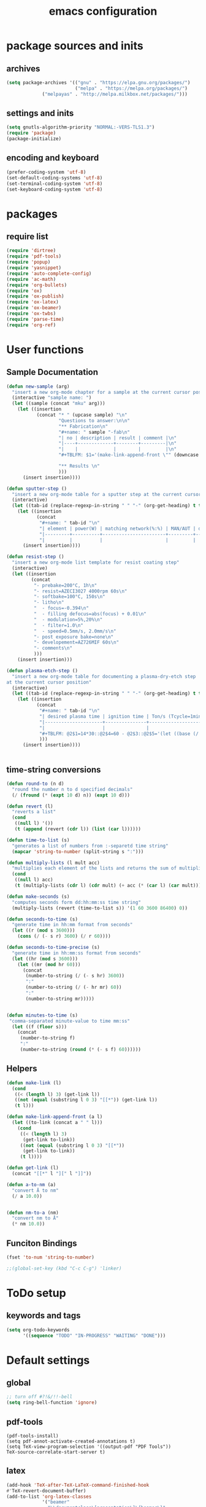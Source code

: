 #+EXPORT_FILE_NAME: emacs_config
#+TITLE: emacs configuration
#+startup: indent

* package sources and inits
** archives
#+BEGIN_SRC emacs-lisp
(setq package-archives '(("gnu" . "https://elpa.gnu.org/packages/") 
                         ("melpa" . "https://melpa.org/packages/")
			 ("melpayas" . "http://melpa.milkbox.net/packages/")))
#+END_SRC

** settings and inits
#+BEGIN_SRC emacs-lisp
(setq gnutls-algorithm-priority "NORMAL:-VERS-TLS1.3")
(require 'package)
(package-initialize)
#+END_SRC

** encoding and keyboard
#+BEGIN_SRC emacs-lisp
(prefer-coding-system 'utf-8)
(set-default-coding-systems 'utf-8)
(set-terminal-coding-system 'utf-8)
(set-keyboard-coding-system 'utf-8)
#+END_SRC


* packages
** require list
#+BEGIN_SRC emacs-lisp
(require 'dirtree)
(require 'pdf-tools)
(require 'popup)
(require 'yasnippet)
(require 'auto-complete-config)
(require 'ac-math)
(require 'org-bullets)
(require 'ox)
(require 'ox-publish)
(require 'ox-latex)
(require 'ox-beamer)
(require 'ox-twbs)
(require 'parse-time)
(require 'org-ref)
#+END_SRC


* User functions
** Sample Documentation
#+BEGIN_SRC emacs-lisp
  (defun new-sample (arg)
    "insert a new org-mode chapter for a sample at the current cursor position"
    (interactive "sample name: ")
    (let ((sample (concat "mku" arg)))
      (let ((insertion
             (concat "* " (upcase sample) "\n"
                     "Questions to answer:\n\n"
                     "** Fabrication\n"
                     "#+name: " sample "-fab\n"
                     "| no | description | result | comment |\n"
                     "|----+-------------+--------+---------|\n"
                     "|    |             |        |         |\n"
                     "#+TBLFM: $1='(make-link-append-front \"" (downcase sample) "-fab\" $1)\n\n"

                     "** Results \n"
                     )))
        (insert insertion))))

  (defun sputter-step ()
    "insert a new org-mode table for a sputter step at the current cursor position"
    (interactive)
    (let ((tab-id (replace-regexp-in-string " " "-" (org-get-heading) t t)))
      (let ((insertion
             (concat
              "#+name: " tab-id "\n"
              "| element | power(W) | matching network(%:%) | MAN/AUT | dc voltage(V) | Ar flow(sccm) | base pressure(mbar) | sputter pressure(µbar) | Temperature(°C) |\n"
              "|---------+----------+-----------------------+---------+---------------+---------------+---------------------+------------------------+-----------------|\n"
              "|         |          |                       |         |               |               |                     |                        |                 |\n")))
        (insert insertion))))

  (defun resist-step ()
    "insert a new org-mode list template for resist coating step"
    (interactive)
    (let ((insertion
           (concat
            "- prebake=200°C, 1h\n"
            "- resist=AZECI3027 4000rpm 60s\n"
            "- softbake=100°C, 150s\n"
            "- litho\n"
            "  - focus=-0.394\n"
            "  - filling defocus=abs(focus) + 0.01\n"
            "  - modulation=5%,20%\n"
            "  - filter=1.0\n"
            "  - speed=0.5mm/s, 2.0mm/s\n"
            "- post exposure bake=none\n"
            "- developement=AZ726MIF 60s\n"
            "- comments\n"
            )))
      (insert insertion)))

  (defun plasma-etch-step ()
    "insert a new org-mode table for documenting a plasma-dry-etch step
  at the current cursor position"
    (interactive)
    (let ((tab-id (replace-regexp-in-string " " "-" (org-get-heading) t t)))
      (let ((insertion
             (concat
              "#+name: " tab-id "\n"
              "| desired plasma time | ignition time | Ton/s (Tcycle=1min) | Toff/s | total time/min |\n"
              "|---------------------+---------------+---------------------+--------+----------------|\n"
              "|                     |               |                     |        |                |\n"
              "#+TBLFM: @2$1=14*30::@2$4=60 - @2$3::@2$5='(let ((base (/ (string-to-number @2$1) (string-to-number @2$3)))) (+ base (round (/ (* base (string-to-number @2$2)) 20))))"
              )))
        (insert insertion))))


#+END_SRC
** time-string conversions
#+BEGIN_SRC emacs-lisp
  (defun round-to (n d)
    "round the number n to d specified decimals"
    (/ (fround (* (expt 10 d) n)) (expt 10 d)))

  (defun revert (l)
    "reverts a list"
    (cond
     ((null l) '())
     (t (append (revert (cdr l)) (list (car l))))))

  (defun time-to-list (s)
    "generates a list of numbers from :-separetd time string"
    (mapcar 'string-to-number (split-string s ":")))

  (defun multiply-lists (l mult acc)
    "multiplies each element of the lists and returns the sum of multiplied tuples"
    (cond
     ((null l) acc)
     (t (multiply-lists (cdr l) (cdr mult) (+ acc (* (car l) (car mult)))))))

  (defun make-seconds (s)
    "computes seconds form dd:hh:mm:ss time string" 
    (multiply-lists (revert (time-to-list s)) '(1 60 3600 86400) 0))

  (defun seconds-to-time (s)
    "generate time in hh:mm format from seconds"
    (let ((r (mod s 3600)))
      (cons (/ (- s r) 3600) (/ r 60))))

  (defun seconds-to-time-precise (s)
    "generate time in hh:mm:ss format from seconds"
    (let ((hr (mod s 3600)))
      (let ((mr (mod hr 60)))
        (concat
         (number-to-string (/ (- s hr) 3600))
         ":"
         (number-to-string (/ (- hr mr) 60))
         ":"
         (number-to-string mr)))))


  (defun minutes-to-time (s)
   "comma-separated minute-value to time mm:ss"
    (let ((f (floor s)))
      (concat
       (number-to-string f)
       ":"
       (number-to-string (round (* (- s f) 60))))))
#+END_SRC
** Helpers
#+BEGIN_SRC emacs-lisp
  (defun make-link (l)
    (cond
     ((< (length l) 3) (get-link l))
     ((not (equal (substring l 0 3) "[[*")) (get-link l))
     (t l)))

  (defun make-link-append-front (a l)
    (let ((to-link (concat a " " l)))
      (cond
       ((< (length l) 3)
        (get-link to-link))
       ((not (equal (substring l 0 3) "[[*")) 
        (get-link to-link))
       (t l))))

  (defun get-link (l)
    (concat "[[*" l "][" l "]]"))

  (defun a-to-nm (a)
    "convert Å to nm"
    (/ a 10.0))


  (defun nm-to-a (nm)
    "convert nm to Å"
    (* nm 10.0))
#+END_SRC

** Funciton Bindings
#+BEGIN_SRC emacs-lisp
  (fset 'to-num 'string-to-number)

  ;;(global-set-key (kbd "C-c C-g") 'linker)
#+END_SRC


* ToDo setup
** keywords and tags
#+BEGIN_SRC emacs-lisp
(setq org-todo-keywords
      '((sequence "TODO" "IN-PROGRESS" "WAITING" "DONE")))

#+END_SRC


* Default settings

** global
#+BEGIN_SRC emacs-lisp
;; turn off #?!&/!!-bell
(setq ring-bell-function 'ignore)

#+END_SRC
** pdf-tools
#+BEGIN_SRC 
(pdf-tools-install)
(setq pdf-annot-activate-created-annotations t)
(setq TeX-view-program-selection '((output-pdf "PDF Tools"))
TeX-source-correlate-start-server t)
#+END_SRC
 
** latex
#+BEGIN_SRC emacs-lisp
(add-hook 'TeX-after-TeX-LaTeX-command-finished-hook
#'TeX-revert-document-buffer)
(add-to-list 'org-latex-classes
             '("beamer"
               "\\documentclass\[presentation\]\{beamer\}"
               ("\\section\{%s\}" . "\\section*\{%s\}")
               ("\\subsection\{%s\}" . "\\subsection*\{%s\}")
               ("\\subsubsection\{%s\}" . "\\subsubsection*\{%s\}")))


;; for export purposes
(add-hook 'LaTeX-mode-hook 'turn-on-reftex)

#+END_SRC
** auto-complete
#+BEGIN_SRC emacs-lisp
(add-to-list 'ac-modes 'latex-mode) ; beware of using 'LaTeX-mode instead
(ac-set-trigger-key "TAB")
(ac-set-trigger-key "<tab>")
#+END_SRC

** dired
#+BEGIN_SRC emacs-lisp
(add-hook 'dired-mode-hook
	  (lambda ()
	    (dired-hide-details-mode)))
#+END_SRC
** org-mode
#+BEGIN_SRC emacs-lisp
;; pretty bullets
(add-hook 'org-mode-hook
	  (lambda ()
	    (org-bullets-mode t)
	    (auto-complete-mode t)))

;; auto-line breaks
(add-hook 'org-mode-hook
	  (lambda ()
	    (auto-fill-mode t)))

;; allow alphabetical numeration
(setq org-list-allow-alphabetical t)

;; publishing settings

(setq org-publish-project-alist
      '(
	("org-notes"
	 :base-directory "~/org/"
	 :base-extension "org"
	 :publishing-directory "~/public_html/"
	 :recursive t
	 :publishing-function org-twbs-publish-to-html
	 :with-sub-superscript nil
	 :headline-levels 4
	 :auto-preamble t
	 )

	("org-static"
	 :base-directory "~/org/"
	 :base-extension "css\\|js\\|png\\|jpg\\|gif\\|pdf\\|mp3\\|ogg\\|swf"
	 :publishing-directory "~/public_html/"
	 :recursive t
	 :publishing-function org-publish-attachment
	 )

	("org" :components ("org-notes" "org-static"))))

;; babel for latex
;; needed for code block evaluation
(org-babel-do-load-languages
 'org-babel-load-languages
 '((latex .t)
 (gnuplot .t)
 (python .t)))

;; evaluate code blocks without asking
(defun my-org-confirm-babel-evaluate (lang body)
  (not (or (string= lang "emacs-lisp") (string= lang "latex") (string= lang "elisp") (string= lang "gnuplot")))) 
(setq org-confirm-babel-evaluate #'my-org-confirm-babel-evaluate)

;; agenda toggle mode
(global-set-key (kbd "C-c a") 'org-agenda)
(global-set-key (kbd "C-c l") 'org-store-link)

;; global agenda to-do file
(setq org-agenda-files (quote ("~/todo.org")))
;;(setq org-agenda-files (list "~/windows_home/Documents/prom"))
;;(setq org-agenda-files (quote ("/home/max/windows_home/Documents/prom/todo/todo.org")))
;; global target file for notes
(setq org-default-notes-file (concat org-directory "/notes.org"))

;;set priority range from A to C with default A
(setq org-highest-priority ?A)
(setq org-lowest-priority ?C)
(setq org-default-priority ?A)

;; set priority color
(setq org-priority-faces '((?A . (:foreground "FF6670" :weight bold))
			   (?B . (:foreground "F8FF42"))
			   (?C . (:foreground "60FFFF"))))

(define-key global-map (kbd "C-c c") 'org-capture)
(setq org-capture-templates
      '(("t" "Todo" entry (file+headline "~/todo.org" "Tasks")
         "* TODO %?\n %i\n %a")))
(org-reload)
#+END_SRC
** yasnippet
#+BEGIN_SRC emacs-lisp
;; require latex snippets in org mode
(defun my-org-latex-yas ()
  "Activate org and LaTeX yas expansion in org-mode buffers."
  (yas-minor-mode)
  (yas-activate-extra-mode 'latex-mode))

(add-hook 'org-mode-hook #'my-org-latex-yas)
#+END_SRC
** global enables
#+BEGIN_SRC emacs-lisp
(menu-bar-mode 1)
(tool-bar-mode -1)
(yas-global-mode 1)
(global-auto-complete-mode t)
#+END_SRC

** spotify
ID and Secret are imported in the ~.emacs~ config file from the
spotify secrets file
 #+BEGIN_SRC emacs-lisp
   ;;(define-key spotify-mode-map (kbd "C-c s") 'spotify-command-map)
   ;;(setq spotify-transport 'connect)
   #+END_SRC


* custom-set-variables
#+BEGIN_SRC emacs-lisp
(custom-set-variables
 ;; custom-set-variables was added by Custom.
 ;; If you edit it by hand, you could mess it up, so be careful.
 ;; Your init file should contain only one such instance.
 ;; If there is more than one, they won't work right.
 '(ansi-color-faces-vector
   [default default default italic underline success warning error])
 '(ansi-color-names-vector
   ["#2e3436" "#a40000" "#4e9a06" "#c4a000" "#204a87" "#5c3566" "#729fcf" "#eeeeec"])
 '(custom-enabled-themes (quote (leuven)))
 '(package-selected-packages
   (quote
    (pdf-tools markdown-mode+ markdown-mode htmlize dirtree-prosjekt org-bullets dirtree yasnippet-snippets ox-twbs auto-complete-auctex auto-complete auctex))))
(custom-set-faces
 ;; custom-set-faces was added by Custom.
 ;; If you edit it by hand, you could mess it up, so be careful.
 ;; Your init file should contain only one such instance.
 ;; If there is more than one, they won't work right.
 )
#+END_SRC

